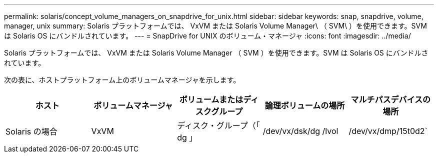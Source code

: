 ---
permalink: solaris/concept_volume_managers_on_snapdrive_for_unix.html 
sidebar: sidebar 
keywords: snap, snapdrive, volume, manager, unix 
summary: Solaris プラットフォームでは、 VxVM または Solaris Volume Manager\ （ SVM\ ）を使用できます。SVM は Solaris OS にバンドルされています。 
---
= SnapDrive for UNIX のボリューム・マネージャ
:icons: font
:imagesdir: ../media/


[role="lead"]
Solaris プラットフォームでは、 VxVM または Solaris Volume Manager （ SVM ）を使用できます。SVM は Solaris OS にバンドルされています。

次の表に、ホストプラットフォーム上のボリュームマネージャを示します。

|===
| ホスト | ボリュームマネージャ | ボリュームまたはディスクグループ | 論理ボリュームの場所 | マルチパスデバイスの場所 


 a| 
Solaris の場合
 a| 
VxVM
 a| 
ディスク・グループ（「 dg 」
 a| 
/dev/vx/dsk/dg /lvol
 a| 
/dev/vx/dmp/15t0d2`



 a| 
SVM
 a| 
ディスク・グループ（「 dg 」
 a| 
「 /dev/md/fs1_Sdg/dsk/vol0 fs1_SdDg 」はディスクグループで、 vol0 は論理ボリューム名です
 a| 
/dev/rdsk/c4t60A98000686F65 36526B302777653350s2

|===